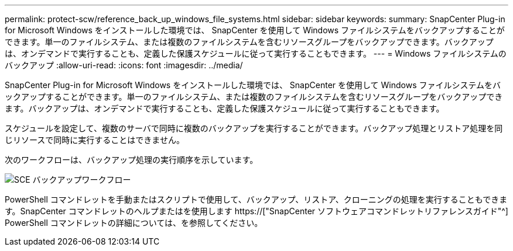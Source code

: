 ---
permalink: protect-scw/reference_back_up_windows_file_systems.html 
sidebar: sidebar 
keywords:  
summary: SnapCenter Plug-in for Microsoft Windows をインストールした環境では、 SnapCenter を使用して Windows ファイルシステムをバックアップすることができます。単一のファイルシステム、または複数のファイルシステムを含むリソースグループをバックアップできます。バックアップは、オンデマンドで実行することも、定義した保護スケジュールに従って実行することもできます。 
---
= Windows ファイルシステムのバックアップ
:allow-uri-read: 
:icons: font
:imagesdir: ../media/


[role="lead"]
SnapCenter Plug-in for Microsoft Windows をインストールした環境では、 SnapCenter を使用して Windows ファイルシステムをバックアップすることができます。単一のファイルシステム、または複数のファイルシステムを含むリソースグループをバックアップできます。バックアップは、オンデマンドで実行することも、定義した保護スケジュールに従って実行することもできます。

スケジュールを設定して、複数のサーバで同時に複数のバックアップを実行することができます。バックアップ処理とリストア処理を同じリソースで同時に実行することはできません。

次のワークフローは、バックアップ処理の実行順序を示しています。

image::../media/sce_backup_workflow.gif[SCE バックアップワークフロー]

PowerShell コマンドレットを手動またはスクリプトで使用して、バックアップ、リストア、クローニングの処理を実行することもできます。SnapCenter コマンドレットのヘルプまたはを使用します https://["SnapCenter ソフトウェアコマンドレットリファレンスガイド"^] PowerShell コマンドレットの詳細については、を参照してください。
